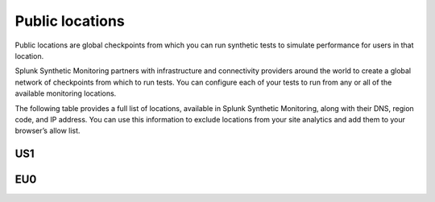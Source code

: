 .. _public-locations:

*****************
Public locations
*****************

.. meta::
    :description: Learn about public locations in Splunk Synthetic Monitoring.

Public locations are global checkpoints from which you can run synthetic tests to simulate performance for users in that location. 

Splunk Synthetic Monitoring partners with infrastructure and connectivity providers around the world to create a global network of checkpoints from which to run tests. You can configure each of your tests to run from any or all of the available monitoring locations. 

The following table provides a full list of locations, available in Splunk Synthetic Monitoring, along with their DNS, region code, and IP address. You can use this information to exclude locations from your site analytics and add them to your browser’s allow list. 

US1
============
.. csv-table:: 
   :file: public-locations.csv
   :widths: 10, 10, 10, 10, 10, 10, 20 
   :header-rows: 1

EU0
============
.. csv-table:: 
   :file: eu-public-locations.csv
   :widths: 10, 10, 10, 10, 10, 10, 20 
   :header-rows: 1




